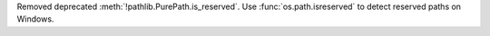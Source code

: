 Removed deprecated :meth:`!pathlib.PurePath.is_reserved`. Use
:func:`os.path.isreserved` to detect reserved paths on Windows.
